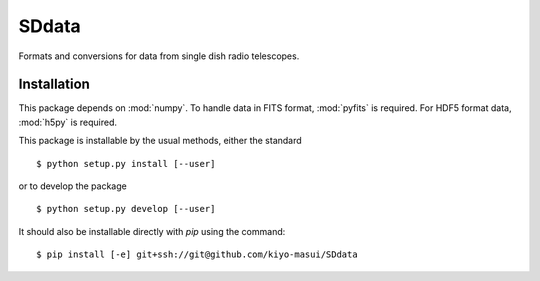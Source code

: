 ======
SDdata
======

Formats and conversions for data from single dish radio telescopes.

Installation
============

This package depends on :mod:`numpy`.  To handle data in FITS format, 
:mod:`pyfits` is required.  For HDF5 format data, :mod:`h5py` is required.

This package is installable by the usual methods, either the standard ::

    $ python setup.py install [--user]

or to develop the package ::

    $ python setup.py develop [--user]

It should also be installable directly with `pip` using the command::

	$ pip install [-e] git+ssh://git@github.com/kiyo-masui/SDdata
